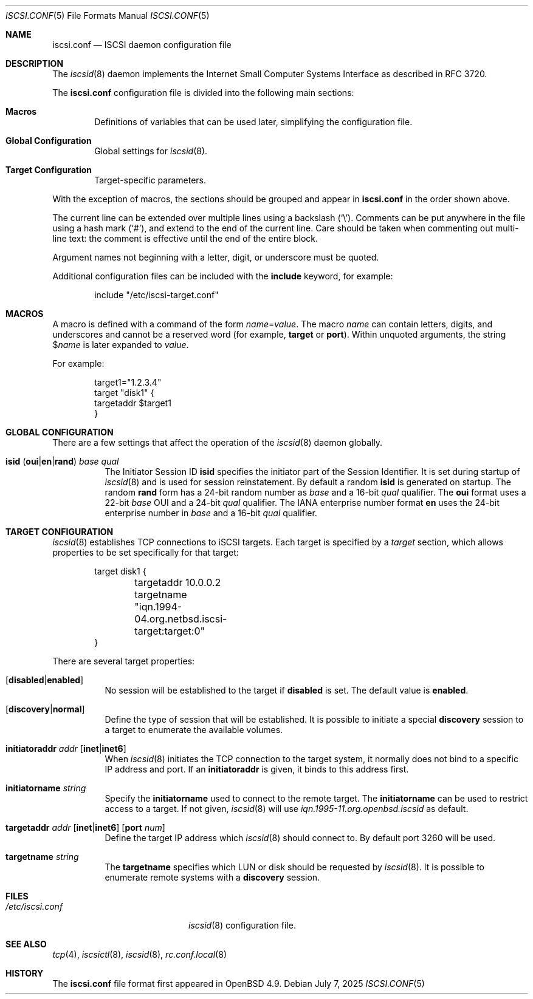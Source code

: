 .\" $OpenBSD: iscsi.conf.5,v 1.6 2025/07/07 20:56:48 schwarze Exp $
.\"
.\" Copyright (c) 2012 Claudio Jeker <claudio@openbsd.org>
.\" Copyright (c) 2003, 2004 Henning Brauer <henning@openbsd.org>
.\" Copyright (c) 2002 Daniel Hartmeier <dhartmei@openbsd.org>
.\"
.\" Permission to use, copy, modify, and distribute this software for any
.\" purpose with or without fee is hereby granted, provided that the above
.\" copyright notice and this permission notice appear in all copies.
.\"
.\" THE SOFTWARE IS PROVIDED "AS IS" AND THE AUTHOR DISCLAIMS ALL WARRANTIES
.\" WITH REGARD TO THIS SOFTWARE INCLUDING ALL IMPLIED WARRANTIES OF
.\" MERCHANTABILITY AND FITNESS. IN NO EVENT SHALL THE AUTHOR BE LIABLE FOR
.\" ANY SPECIAL, DIRECT, INDIRECT, OR CONSEQUENTIAL DAMAGES OR ANY DAMAGES
.\" WHATSOEVER RESULTING FROM LOSS OF USE, DATA OR PROFITS, WHETHER IN AN
.\" ACTION OF CONTRACT, NEGLIGENCE OR OTHER TORTIOUS ACTION, ARISING OUT OF
.\" OR IN CONNECTION WITH THE USE OR PERFORMANCE OF THIS SOFTWARE.
.\"
.Dd $Mdocdate: July 7 2025 $
.Dt ISCSI.CONF 5
.Os
.Sh NAME
.Nm iscsi.conf
.Nd ISCSI daemon configuration file
.Sh DESCRIPTION
The
.Xr iscsid 8
daemon implements the Internet Small Computer Systems Interface as described
in RFC 3720.
.Pp
The
.Nm
configuration file is divided into the following main sections:
.Bl -tag -width xxxx
.It Sy Macros
Definitions of variables that can be used later, simplifying the
configuration file.
.It Sy Global Configuration
Global settings for
.Xr iscsid 8 .
.It Sy Target Configuration
Target-specific parameters.
.El
.Pp
With the exception of macros,
the sections should be grouped and appear in
.Nm
in the order shown above.
.Pp
The current line can be extended over multiple lines using a backslash
.Pq Sq \e .
Comments can be put anywhere in the file using a hash mark
.Pq Sq # ,
and extend to the end of the current line.
Care should be taken when commenting out multi-line text:
the comment is effective until the end of the entire block.
.Pp
Argument names not beginning with a letter, digit, or underscore
must be quoted.
.Pp
Additional configuration files can be included with the
.Ic include
keyword, for example:
.Bd -literal -offset indent
include "/etc/iscsi-target.conf"
.Ed
.Sh MACROS
A macro is defined with a command of the form
.Ar name Ns = Ns Ar value .
The macro
.Ar name
can contain letters, digits, and underscores and cannot be a reserved word
(for example,
.Ic target
or
.Ic port ) .
Within unquoted arguments, the string
.Pf $ Ar name
is later expanded to
.Ar value .
.Pp
For example:
.Bd -literal -offset indent
target1="1.2.3.4"
target "disk1" {
        targetaddr $target1
}
.Ed
.Sh GLOBAL CONFIGURATION
There are a few settings that affect the operation of the
.Xr iscsid 8
daemon globally.
.Pp
.Bl -tag -width Ds -compact
.It Xo
.Ic isid
.Pq Ic oui Ns | Ns Ic en Ns | Ns Ic rand
.Ar base qual
.Xc
The Initiator Session ID
.Ic isid
specifies the initiator part of the Session Identifier.
It is set during startup of
.Xr iscsid 8
and is used for session reinstatement.
By default a random
.Ic isid
is generated on startup.
The random
.Ic rand
form has a 24-bit random number as
.Ar base
and a 16-bit
.Ar qual
qualifier.
The
.Ic oui
format uses a 22-bit
.Ar base
OUI and a 24-bit
.Ar qual
qualifier.
The IANA enterprise number format
.Ic en
uses the 24-bit enterprise number in
.Ar base
and a 16-bit
.Ar qual
qualifier.
.El
.Sh TARGET CONFIGURATION
.Xr iscsid 8
establishes TCP connections to iSCSI targets.
Each target is specified by a
.Em target
section, which allows properties to be set specifically for that target:
.Bd -literal -offset indent
target disk1 {
	targetaddr 10.0.0.2
	targetname "iqn.1994-04.org.netbsd.iscsi-target:target:0"
}
.Ed
.Pp
There are several target properties:
.Bl -tag -width Ds
.It Op Ic disabled Ns | Ns Ic enabled
No session will be established to the target if
.Ic disabled
is set.
The default value is
.Ic enabled .
.It Op Ic discovery Ns | Ns Ic normal
Define the type of session that will be established.
It is possible to initiate a special
.Ic discovery
session to a target to enumerate the available volumes.
.It Xo
.Ic initiatoraddr Ar addr
.Op Ic inet Ns | Ns Ic inet6
.Xc
When
.Xr iscsid 8
initiates the TCP connection to the target system, it normally does not
bind to a specific IP address and port.
If an
.Ic initiatoraddr
is given,
it binds to this address first.
.It Ic initiatorname Ar string
Specify the
.Ic initiatorname
used to connect to the remote target.
The
.Ic initiatorname
can be used to restrict access to a target.
If not given,
.Xr iscsid 8
will use
.Em iqn.1995-11.org.openbsd.iscsid
as default.
.It Xo
.Ic targetaddr Ar addr
.Op Ic inet Ns | Ns Ic inet6
.Op Ic port Ar num
.Xc
Define the target IP address which
.Xr iscsid 8
should connect to.
By default port 3260 will be used.
.It Ic targetname Ar string
The
.Ic targetname
specifies which LUN or disk should be requested by
.Xr iscsid 8 .
It is possible to enumerate remote systems with a
.Ic discovery
session.
.El
.Sh FILES
.Bl -tag -width "/etc/iscsi.confXXX" -compact
.It Pa /etc/iscsi.conf
.Xr iscsid 8
configuration file.
.El
.Sh SEE ALSO
.Xr tcp 4 ,
.Xr iscsictl 8 ,
.Xr iscsid 8 ,
.Xr rc.conf.local 8
.Sh HISTORY
The
.Nm
file format first appeared in
.Ox 4.9 .
